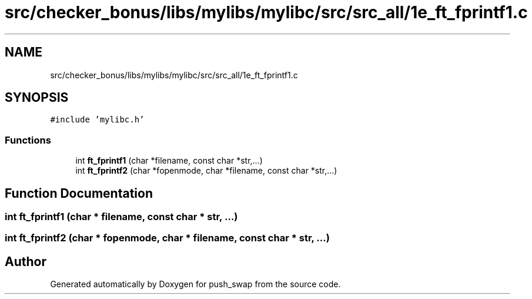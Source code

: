 .TH "src/checker_bonus/libs/mylibs/mylibc/src/src_all/1e_ft_fprintf1.c" 3 "Thu Mar 20 2025 16:01:01" "push_swap" \" -*- nroff -*-
.ad l
.nh
.SH NAME
src/checker_bonus/libs/mylibs/mylibc/src/src_all/1e_ft_fprintf1.c
.SH SYNOPSIS
.br
.PP
\fC#include 'mylibc\&.h'\fP
.br

.SS "Functions"

.in +1c
.ti -1c
.RI "int \fBft_fprintf1\fP (char *filename, const char *str,\&.\&.\&.)"
.br
.ti -1c
.RI "int \fBft_fprintf2\fP (char *fopenmode, char *filename, const char *str,\&.\&.\&.)"
.br
.in -1c
.SH "Function Documentation"
.PP 
.SS "int ft_fprintf1 (char * filename, const char * str,  \&.\&.\&.)"

.SS "int ft_fprintf2 (char * fopenmode, char * filename, const char * str,  \&.\&.\&.)"

.SH "Author"
.PP 
Generated automatically by Doxygen for push_swap from the source code\&.
